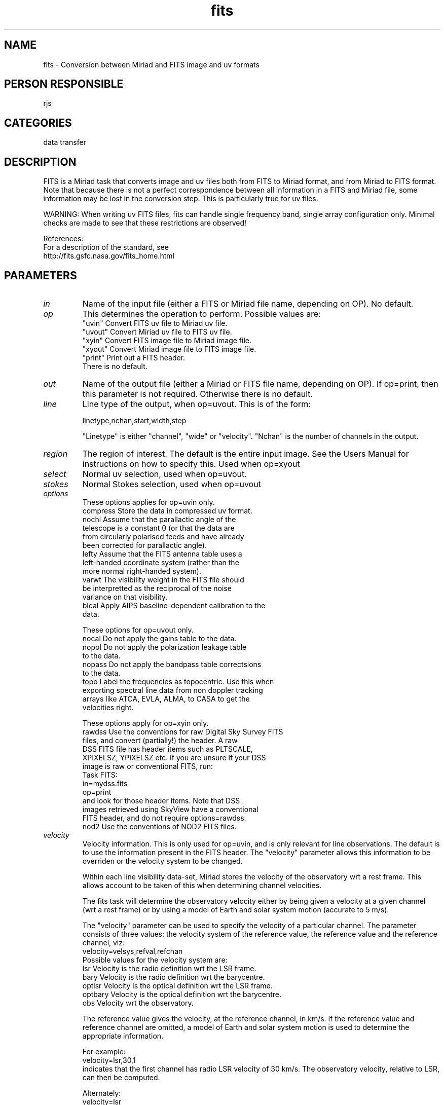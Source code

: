 .TH fits 1
.SH NAME
fits - Conversion between Miriad and FITS image and uv formats
.SH PERSON RESPONSIBLE
rjs
.SH CATEGORIES
data transfer
.SH DESCRIPTION
FITS is a Miriad task that converts image and uv files both
from FITS to Miriad format, and from Miriad to FITS format.
Note that because there is not a perfect correspondence between
all information in a FITS and Miriad file, some information may
be lost in the conversion step.  This is particularly true for
uv files.
.sp
.sp
WARNING: When writing uv FITS files, fits can handle single
frequency band, single array configuration only. Minimal
checks are made to see that these restrictions are observed!
.sp
References:
.nf
  For a description of the standard, see
    http://fits.gsfc.nasa.gov/fits_home.html
.fi
.sp
.SH PARAMETERS
.TP
\fIin\fP
Name of the input file (either a FITS or Miriad file name,
depending on OP).  No default.
.TP
\fIop\fP
This determines the operation to perform. Possible values are:
.nf
  "uvin"    Convert FITS uv file to Miriad uv file.
  "uvout"   Convert Miriad uv file to FITS uv file.
  "xyin"    Convert FITS image file to Miriad image file.
  "xyout"   Convert Miriad image file to FITS image file.
  "print"   Print out a FITS header.
.fi
There is no default.
.TP
\fIout\fP
Name of the output file (either a Miriad or FITS file name,
depending on OP).  If op=print, then this parameter is not
required.  Otherwise there is no default.
.TP
\fIline\fP
Line type of the output, when op=uvout. This is of the form:
.sp
.nf
  linetype,nchan,start,width,step
.fi
.sp
"Linetype" is either "channel", "wide" or "velocity".  "Nchan"
is the number of channels in the output.
.TP
\fIregion\fP
The region of interest. The default is the entire input image.
See the Users Manual for instructions on how to specify this.
Used when op=xyout
.TP
\fIselect\fP
Normal uv selection, used when op=uvout.
.TP
\fIstokes\fP
Normal Stokes selection, used when op=uvout
.TP
\fIoptions\fP
These options applies for op=uvin only.
.nf
  compress Store the data in compressed uv format.
  nochi    Assume that the parallactic angle of the
           telescope is a constant 0 (or that the data are
           from circularly polarised feeds and have already
           been corrected for parallactic angle).
  lefty    Assume that the FITS antenna table uses a
           left-handed coordinate system (rather than the
           more normal right-handed system).
  varwt    The visibility weight in the FITS file should
           be interpretted as the reciprocal of the noise
           variance on that visibility.
  blcal    Apply AIPS baseline-dependent calibration to the
           data.
.fi
.sp
These options for op=uvout only.
.nf
  nocal    Do not apply the gains table to the data.
  nopol    Do not apply the polarization leakage table
           to the data.
  nopass   Do not apply the bandpass table correctsions
           to the data.
  topo     Label the frequencies as topocentric. Use this when
           exporting spectral line data from non doppler tracking
           arrays like ATCA, EVLA, ALMA, to CASA to get the
           velocities right.
.fi
.sp
These options apply for op=xyin only.
.nf
  rawdss   Use the conventions for raw Digital Sky Survey FITS
           files, and convert (partially!) the header. A raw
           DSS FITS file has header items such as PLTSCALE,
           XPIXELSZ, YPIXELSZ etc. If you are unsure if your DSS
           image is raw or conventional FITS, run:
             Task FITS:
               in=mydss.fits
               op=print
           and look for those header items.  Note that DSS
           images retrieved using SkyView have a conventional
           FITS header, and do not require options=rawdss.
  nod2     Use the conventions of NOD2 FITS files.
.TP
\fIvelocity\fP
.fi
Velocity information. This is only used for op=uvin,
and is only relevant for line observations.  The default is
to use the information present in the FITS header.  The
"velocity" parameter allows this information to be overriden or
the velocity system to be changed.
.sp
Within each line visibility data-set, Miriad stores the velocity
of the observatory wrt a rest frame.  This allows account to be
taken of this when determining channel velocities.
.sp
The fits task will determine the observatory velocity either by
being given a velocity at a given channel (wrt a rest frame) or
by using a model of Earth and solar system motion (accurate to
5 m/s).
.sp
The "velocity" parameter can be used to specify the velocity of
a particular channel.  The parameter consists of three values:
the velocity system of the reference value, the reference value
and the reference channel, viz:
.nf
   velocity=velsys,refval,refchan
.fi
Possible values for the velocity system are:
.nf
  lsr     Velocity is the radio definition wrt the LSR frame.
  bary    Velocity is the radio definition wrt the barycentre.
  optlsr  Velocity is the optical definition wrt the LSR frame.
  optbary Velocity is the optical definition wrt the barycentre.
  obs     Velocity wrt the observatory.
.fi
.sp
The reference value gives the velocity, at the reference
channel, in km/s.  If the reference value and reference channel
are omitted, a model of Earth and solar system motion is used to
determine the appropriate information.
.sp
For example:
.nf
  velocity=lsr,30,1
.fi
indicates that the first channel has radio LSR velocity of
30 km/s.  The observatory velocity, relative to LSR, can then
be computed.
.sp
Alternately:
.nf
  velocity=lsr
.fi
indicates that fits is to determine the observatory velocity
wrt the LSR frame using an appropriate model.
.sp
.SH REVISION
1.34, 2019/08/04 23:07:40 UTC
